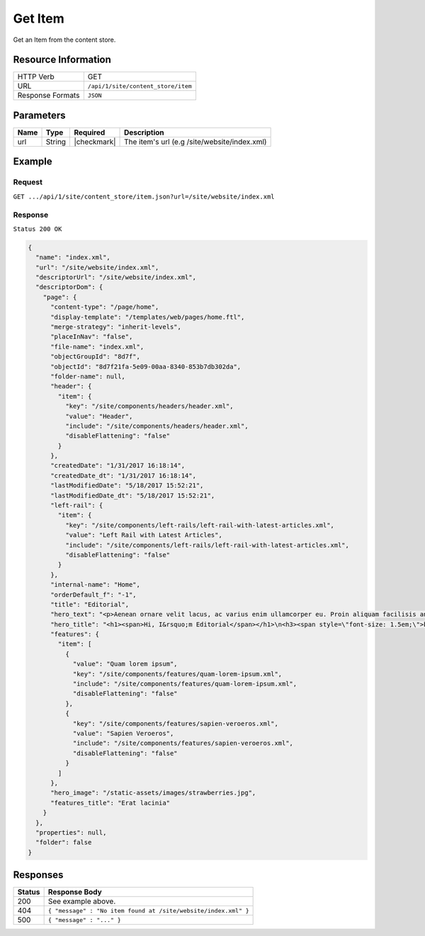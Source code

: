 .. .. include:: /includes/unicode-checkmark.rst

.. _crafter-engine-api-site-content_store-item:

========
Get Item
========

Get an Item from the content store.

--------------------
Resource Information
--------------------

+----------------------------+-------------------------------------------------------------+
|| HTTP Verb                 || GET                                                        |
+----------------------------+-------------------------------------------------------------+
|| URL                       || ``/api/1/site/content_store/item``                         |
+----------------------------+-------------------------------------------------------------+
|| Response Formats          || ``JSON``                                                   |
+----------------------------+-------------------------------------------------------------+

----------
Parameters
----------

+-------------------+-------------+---------------+----------------------------------------------+
|| Name             || Type       || Required     || Description                                 |
+===================+=============+===============+==============================================+
|| url              || String     || |checkmark|  || The item's url (e.g /site/website/index.xml)|
+-------------------+-------------+---------------+----------------------------------------------+

-------
Example
-------

^^^^^^^
Request
^^^^^^^

``GET .../api/1/site/content_store/item.json?url=/site/website/index.xml``

^^^^^^^^
Response
^^^^^^^^

``Status 200 OK``

.. code-block:: json

  {
    "name": "index.xml",
    "url": "/site/website/index.xml",
    "descriptorUrl": "/site/website/index.xml",
    "descriptorDom": {
      "page": {
        "content-type": "/page/home",
        "display-template": "/templates/web/pages/home.ftl",
        "merge-strategy": "inherit-levels",
        "placeInNav": "false",
        "file-name": "index.xml",
        "objectGroupId": "8d7f",
        "objectId": "8d7f21fa-5e09-00aa-8340-853b7db302da",
        "folder-name": null,
        "header": {
          "item": {
            "key": "/site/components/headers/header.xml",
            "value": "Header",
            "include": "/site/components/headers/header.xml",
            "disableFlattening": "false"
          }
        },
        "createdDate": "1/31/2017 16:18:14",
        "createdDate_dt": "1/31/2017 16:18:14",
        "lastModifiedDate": "5/18/2017 15:52:21",
        "lastModifiedDate_dt": "5/18/2017 15:52:21",
        "left-rail": {
          "item": {
            "key": "/site/components/left-rails/left-rail-with-latest-articles.xml",
            "value": "Left Rail with Latest Articles",
            "include": "/site/components/left-rails/left-rail-with-latest-articles.xml",
            "disableFlattening": "false"
          }
        },
        "internal-name": "Home",
        "orderDefault_f": "-1",
        "title": "Editorial",
        "hero_text": "<p>Aenean ornare velit lacus, ac varius enim ullamcorper eu. Proin aliquam facilisis ante interdum congue. Integer mollis, nisl amet convallis, porttitor magna ullamcorper, amet egestas mauris. Ut magna finibus nisi nec lacinia. Nam maximus erat id euismod egestas. Pellentesque sapien ac quam. Lorem ipsum dolor sit nullam.</p>",
        "hero_title": "<h1><span>Hi, I&rsquo;m Editorial</span></h1>\n<h3><span style=\"font-size: 1.5em;\">by HTML5 UP</span></h3>",
        "features": {
          "item": [
            {
              "value": "Quam lorem ipsum",
              "key": "/site/components/features/quam-lorem-ipsum.xml",
              "include": "/site/components/features/quam-lorem-ipsum.xml",
              "disableFlattening": "false"
            },
            {
              "key": "/site/components/features/sapien-veroeros.xml",
              "value": "Sapien Veroeros",
              "include": "/site/components/features/sapien-veroeros.xml",
              "disableFlattening": "false"
            }
          ]
        },
        "hero_image": "/static-assets/images/strawberries.jpg",
        "features_title": "Erat lacinia"
      }
    },
    "properties": null,
    "folder": false
  }

---------
Responses
---------

+---------+-----------------------------------------------------------------------+
|| Status || Response Body                                                        |
+=========+=======================================================================+
|| 200    || See example above.                                                   |
+---------+-----------------------------------------------------------------------+
|| 404    || ``{ "message" : "No item found at /site/website/index.xml" }``       |
+---------+-----------------------------------------------------------------------+
|| 500    || ``{ "message" : "..." }``                                            |
+---------+-----------------------------------------------------------------------+
